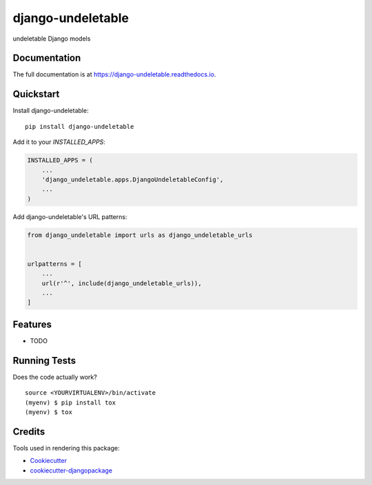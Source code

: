 =============================
django-undeletable
=============================

.. image:: https://badge.fury.io/py/django-undeletable.svg
    :target: https://badge.fury.io/py/django-undeletable

.. image:: https://travis-ci.org/kakulukia/django-undeletable.svg?branch=master
    :target: https://travis-ci.org/kakulukia/django-undeletable

.. image:: https://codecov.io/gh/kakulukia/django-undeletable/branch/master/graph/badge.svg
    :target: https://codecov.io/gh/kakulukia/django-undeletable

undeletable Django models

Documentation
-------------

The full documentation is at https://django-undeletable.readthedocs.io.

Quickstart
----------

Install django-undeletable::

    pip install django-undeletable

Add it to your `INSTALLED_APPS`:

.. code-block:: python

    INSTALLED_APPS = (
        ...
        'django_undeletable.apps.DjangoUndeletableConfig',
        ...
    )

Add django-undeletable's URL patterns:

.. code-block:: python

    from django_undeletable import urls as django_undeletable_urls


    urlpatterns = [
        ...
        url(r'^', include(django_undeletable_urls)),
        ...
    ]

Features
--------

* TODO

Running Tests
-------------

Does the code actually work?

::

    source <YOURVIRTUALENV>/bin/activate
    (myenv) $ pip install tox
    (myenv) $ tox

Credits
-------

Tools used in rendering this package:

*  Cookiecutter_
*  `cookiecutter-djangopackage`_

.. _Cookiecutter: https://github.com/audreyr/cookiecutter
.. _`cookiecutter-djangopackage`: https://github.com/pydanny/cookiecutter-djangopackage
